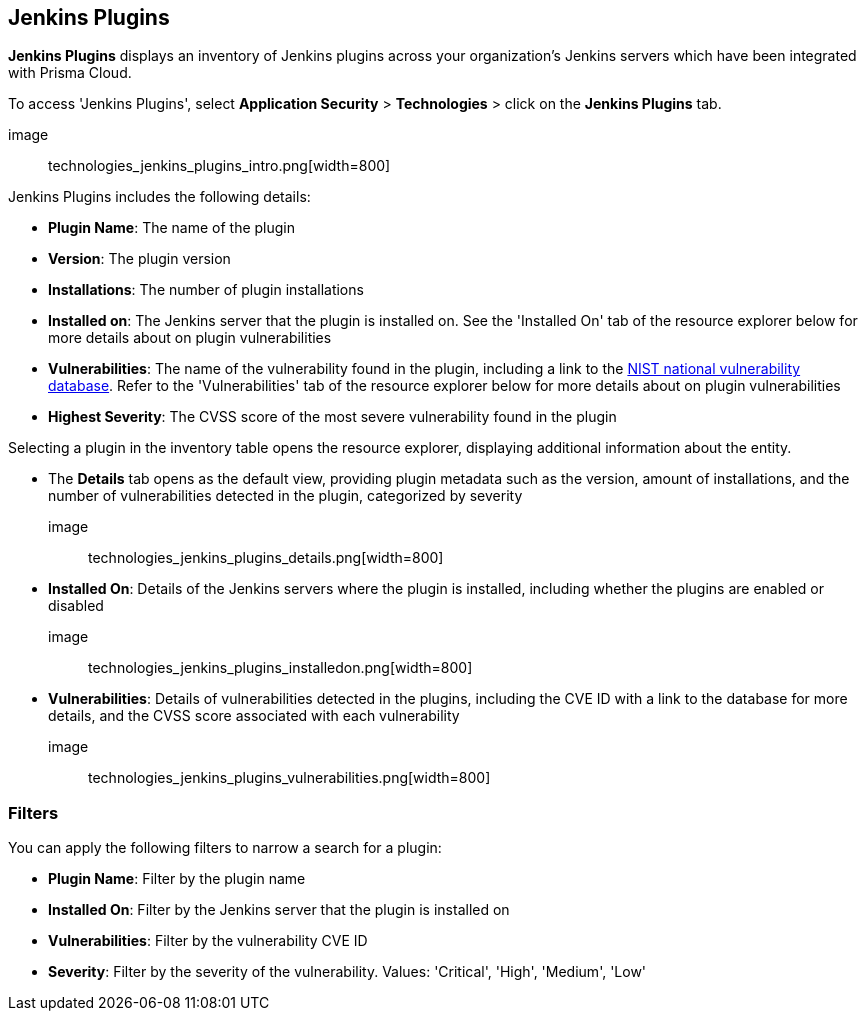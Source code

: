 == Jenkins Plugins

*Jenkins Plugins* displays an inventory of Jenkins plugins across your organization's Jenkins servers which have been integrated with Prisma Cloud.

To access 'Jenkins Plugins', select *Application Security* > *Technologies* > click on the *Jenkins Plugins* tab.

image:: technologies_jenkins_plugins_intro.png[width=800]

Jenkins Plugins includes the following details:

* *Plugin Name*: The name of the plugin

* *Version*: The plugin version

* *Installations*: The number of plugin installations  

* *Installed on*: The Jenkins server that the plugin is installed on. See the 'Installed On' tab of the resource explorer below for more details about on plugin vulnerabilities

* *Vulnerabilities*: The name of the vulnerability found in the plugin, including a link to the https://nvd.nist.gov/vuln[NIST national vulnerability database]. Refer to the 'Vulnerabilities' tab of the resource explorer below for more details about on plugin vulnerabilities

* *Highest Severity*: The CVSS score of the most severe vulnerability found in the plugin  

Selecting a plugin in the inventory table opens the resource explorer, displaying additional information about the entity.

* The *Details* tab opens as the default view, providing plugin metadata such as the version, amount of installations, and the number of vulnerabilities detected in the plugin, categorized by severity 

image:: technologies_jenkins_plugins_details.png[width=800]

* *Installed On*: Details of the Jenkins servers where the plugin is installed, including whether the plugins are enabled or disabled

image:: technologies_jenkins_plugins_installedon.png[width=800]

* *Vulnerabilities*: Details of vulnerabilities detected in the plugins, including the CVE ID with a link to the database for more details, and the CVSS score associated with each vulnerability 

image:: technologies_jenkins_plugins_vulnerabilities.png[width=800]

=== Filters

You can apply the following filters to narrow a search for a plugin:

* *Plugin Name*: Filter by the plugin name

* *Installed On*: Filter by the Jenkins server that the plugin is installed on

* *Vulnerabilities*: Filter by the vulnerability CVE ID 

* *Severity*: Filter by the severity of the vulnerability. Values: 'Critical', 'High', 'Medium', 'Low'

////
=== Export Jenkins Plugin Data

Download all Jenkins Plugin data as a CSV file: Select the *Download* icon image:download_icon.png[].

NOTE: If you apply filters, the CSV file will only include the filtered data.
////